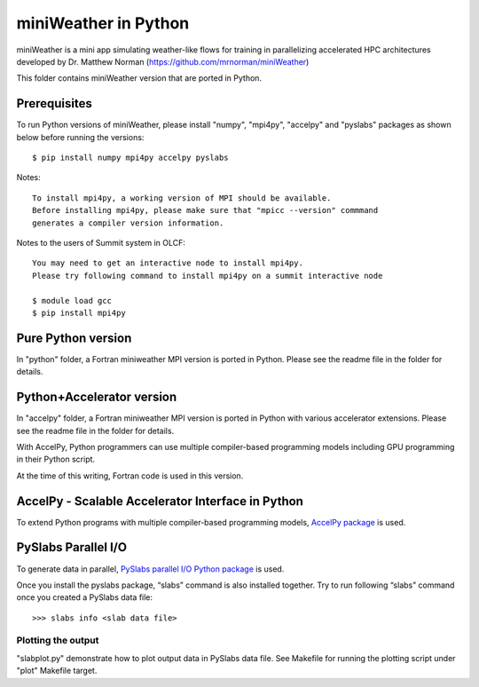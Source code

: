 ================================
miniWeather in Python
================================

miniWeather is a mini app simulating weather-like flows for training in parallelizing accelerated HPC architectures developed by Dr. Matthew Norman (https://github.com/mrnorman/miniWeather)

This folder contains miniWeather version that are ported in Python.

Prerequisites
===================

To run Python versions of miniWeather, please install "numpy", "mpi4py", "accelpy" and "pyslabs" packages as shown below before running the versions::

	$ pip install numpy mpi4py accelpy pyslabs

Notes::

	To install mpi4py, a working version of MPI should be available.
	Before installing mpi4py, please make sure that "mpicc --version" commmand
	generates a compiler version information.


Notes to the users of Summit system in OLCF::

	You may need to get an interactive node to install mpi4py.
	Please try following command to install mpi4py on a summit interactive node

	$ module load gcc
	$ pip install mpi4py


Pure Python version
===================

In "python" folder, a Fortran miniweather MPI version is ported in Python. Please see the readme file in the folder for details.

Python+Accelerator version
=============================

In "accelpy" folder, a Fortran miniweather MPI version is ported in Python with various accelerator extensions. Please see the readme file in the folder for details.

With AccelPy, Python programmers can use multiple compiler-based programming models including GPU programming in their Python script.

At the time of this writing, Fortran code is used in this version.


AccelPy - Scalable Accelerator Interface in Python
======================================================

To extend Python programs with multiple compiler-based programming models, `AccelPy package <https://github.com/grnydawn/accelpy>`_ is used.


PySlabs Parallel I/O
========================

To generate data in parallel, `PySlabs parallel I/O Python package <https://github.com/grnydawn/pyslabs>`_ is used.

Once you install the pyslabs package, “slabs” command is also installed together. Try to run following “slabs” command once you created a PySlabs data file::

        >>> slabs info <slab data file>


Plotting the output
--------------------

"slabplot.py" demonstrate how to plot output data in PySlabs data file. See Makefile for running the plotting script under "plot" Makefile target.
